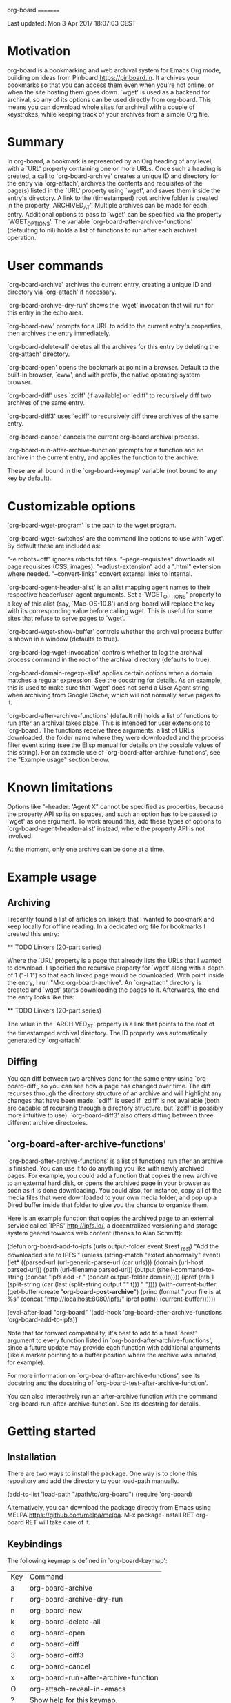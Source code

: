 org-board
=========

Last updated:  Mon  3 Apr 2017 18:07:03 CEST


* Motivation

 org-board is a bookmarking and web archival system for Emacs Org
 mode, building on ideas from Pinboard <https://pinboard.in>.  It
 archives your bookmarks so that you can access them even when
 you're not online, or when the site hosting them goes down.
 `wget' is used as a backend for archival, so any of its options
 can be used directly from org-board.  This means you can download
 whole sites for archival with a couple of keystrokes, while
 keeping track of your archives from a simple Org file.

* Summary

 In org-board, a bookmark is represented by an Org heading of any
 level, with a `URL' property containing one or more URLs.  Once
 such a heading is created, a call to `org-board-archive' creates a
 unique ID and directory for the entry via `org-attach', archives
 the contents and requisites of the page(s) listed in the `URL'
 property using `wget', and saves them inside the entry's
 directory.  A link to the (timestamped) root archive folder is
 created in the property `ARCHIVED_AT'.  Multiple archives can be
 made for each entry.  Additional options to pass to `wget' can be
 specified via the property `WGET_OPTIONS'.  The variable
 `org-board-after-archive-functions' (defaulting to nil) holds a
 list of functions to run after each archival operation.

* User commands

 `org-board-archive' archives the current entry, creating a unique
   ID and directory via `org-attach' if necessary.

 `org-board-archive-dry-run' shows the `wget' invocation that will
   run for this entry in the echo area.

 `org-board-new' prompts for a URL to add to the current entry's
   properties, then archives the entry immediately.

 `org-board-delete-all' deletes all the archives for this entry by
   deleting the `org-attach' directory.

 `org-board-open' opens the bookmark at point in a browser.
   Default to the built-in browser, `eww', and with prefix, the
   native operating system browser.

 `org-board-diff' uses `zdiff' (if available) or `ediff' to
   recursively diff two archives of the same entry.

 `org-board-diff3' uses `ediff' to recursively diff three archives
   of the same entry.

 `org-board-cancel' cancels the current org-board archival process.

 `org-board-run-after-archive-function' prompts for a function and
   an archive in the current entry, and applies the function to the
   archive.

 These are all bound in the `org-board-keymap' variable (not bound
 to any key by default).

* Customizable options

 `org-board-wget-program' is the path to the wget program.

 `org-board-wget-switches' are the command line options to use with
 `wget'.  By default these are included as:

   "-e robots=off"      ignores robots.txt files.
   "--page-requisites"  downloads all page requisites (CSS, images).
   "--adjust-extension" add a ".html" extension where needed.
   "--convert-links"    convert external links to internal.

 `org-board-agent-header-alist' is an alist mapping agent names to
 their respective header/user-agent arguments.  Set a
 `WGET_OPTIONS' property to a key of this alist (say,
 `Mac-OS-10.8') and org-board will replace the key with its
 corresponding value before calling wget. This is useful for some
 sites that refuse to serve pages to `wget'.

 `org-board-wget-show-buffer' controls whether the archival process
 buffer is shown in a window (defaults to true).

 `org-board-log-wget-invocation' controls whether to log the
 archival process command in the root of the archival directory
 (defaults to true).

 `org-board-domain-regexp-alist' applies certain options when a
 domain matches a regular expression.  See the docstring for
 details.  As an example, this is used to make sure that `wget'
 does not send a User Agent string when archiving from Google
 Cache, which will not normally serve pages to it.

 `org-board-after-archive-functions' (default nil) holds a list of
 functions to run after an archival takes place.  This is intended
 for user extensions to `org-board'.  The functions receive three
 arguments: a list of URLs downloaded, the folder name where they
 were downloaded and the process filter event string (see the Elisp
 manual for details on the possible values of this string).  For an
 example use of `org-board-after-archive-functions', see the
 "Example usage" section below.

* Known limitations

 Options like "--header: 'Agent X" cannot be specified as
 properties, because the property API splits on spaces, and such an
 option has to be passed to `wget' as one argument.  To work around
 this, add these types of options to `org-board-agent-header-alist'
 instead, where the property API is not involved.

 At the moment, only one archive can be done at a time.

* Example usage

** Archiving

 I recently found a list of articles on linkers that I wanted to
 bookmark and keep locally for offline reading.  In a dedicated org
 file for bookmarks I created this entry:

 ** TODO Linkers (20-part series)
 :PROPERTIES:
 :URL:          http://a3f.at/lists/linkers
 :WGET_OPTIONS: --recursive -l 1 --span-hosts
 :END:

 Where the `URL' property is a page that already lists the URLs
 that I wanted to download.  I specified the recursive property for
 `wget' along with a depth of 1 ("-l 1") so that each linked page
 would be downloaded.  With point inside the entry, I run "M-x
 org-board-archive".  An `org-attach' directory is created and
 `wget' starts downloading the pages to it.  Afterwards, the end
 the entry looks like this:

 ** TODO Linkers (20-part series)
 :PROPERTIES:
 :URL:          http://a3f.at/lists/linkers
 :WGET_OPTIONS: --recursive -l 1 --span-hosts
 :ID:           D3BCE79F-C465-45D5-847E-7733684B9812
 :ARCHIVED_AT:  [2016-08-30-Tue-15-03-56]
 :END:

 The value in the `ARCHIVED_AT' property is a link that points to
 the root of the timestamped archival directory.  The ID property
 was automatically generated by `org-attach'.

** Diffing

 You can diff between two archives done for the same entry using
 `org-board-diff', so you can see how a page has changed over time.
 The diff recurses through the directory structure of an archive
 and will highlight any changes that have been made.  `ediff' is
 used if `zdiff' is not available (both are capable of recursing
 through a directory structure, but `zdiff' is possibly more
 intuitive to use).  `org-board-diff3' also offers diffing between
 three different archive directories.

** `org-board-after-archive-functions'

 `org-board-after-archive-functions' is a list of functions run
 after an archive is finished.  You can use it to do anything you
 like with newly archived pages.  For example, you could add a
 function that copies the new archive to an external hard disk, or
 opens the archived page in your browser as soon as it is done
 downloading.  You could also, for instance, copy all of the media
 files that were downloaded to your own media folder, and pop up a
 Dired buffer inside that folder to give you the chance to
 organize them.

 Here is an example function that copies the archived page to an
 external service called `IPFS' <http://ipfs.io/>, a decentralized
 versioning and storage system geared towards web content (thanks
 to Alan Schmitt):

 (defun org-board-add-to-ipfs (urls output-folder event &rest _rest)
   "Add the downloaded site to IPFS."
   (unless (string-match "exited abnormally" event)
     (let* ((parsed-url (url-generic-parse-url (car urls)))
            (domain (url-host parsed-url))
            (path (url-filename parsed-url))
            (output (shell-command-to-string
 		     (concat "ipfs add -r "
 			     (concat output-folder domain))))
            (ipref
 	     (nth 1 (split-string
 		     (car (last (split-string output "\n" t))) " "))))
       (with-current-buffer (get-buffer-create "*org-board-post-archive*")
         (princ (format "your file is at %s\n"
 			(concat "http://localhost:8080/ipfs/" ipref path))
 		(current-buffer))))))

 (eval-after-load "org-board"
   '(add-hook 'org-board-after-archive-functions 'org-board-add-to-ipfs))

 Note that for forward compatibility, it's best to add to a final
 `&rest' argument to every function listed in
 `org-board-after-archive-functions', since a future update may
 provide each function with additional arguments (like a marker
 pointing to a buffer position where the archive was initiated, for
 example).

 For more information on `org-board-after-archive-functions', see
 its docstring and the docstring of
 `org-board-test-after-archive-function'.

 You can also interactively run an after-archive function with the
 command `org-board-run-after-archive-function'.  See its docstring
 for details.


* Getting started

** Installation

 There are two ways to install the package.  One way is to clone
 this repository and add the directory to your load-path manually.

 (add-to-list 'load-path "/path/to/org-board")
 (require 'org-board)

 Alternatively, you can download the package directly from Emacs
 using MELPA <https://github.com/melpa/melpa>.  M-x
 package-install RET org-board RET will take care of it.

** Keybindings

 The following keymap is defined in `org-board-keymap':

 | Key | Command                              |
 | a   | org-board-archive                    |
 | r   | org-board-archive-dry-run            |
 | n   | org-board-new                        |
 | k   | org-board-delete-all                 |
 | o   | org-board-open                       |
 | d   | org-board-diff                       |
 | 3   | org-board-diff3                      |
 | c   | org-board-cancel                     |
 | x   | org-board-run-after-archive-function |
 | O   | org-attach-reveal-in-emacs           |
 | ?   | Show help for this keymap.           |

 To install the keymap give it a prefix key, e.g.:

 (global-set-key (kbd "C-c o") org-board-keymap)

 Then typing `C-c o a' would run `org-board-archive', for example.

* Miscellaneous

 The location of `wget' should be picked up automatically from the
 `PATH' environment variable.  If it is not, then the variable
 `org-board-wget-program' can be customized.

 Other options are already set so that archiving bookmarks is done
 pretty much automatically.  With no `WGET_OPTIONS' specified, by
 default `org-board-archive' will just download the page and its
 requisites (images and CSS), and nothing else.

** Support for org-capture from Firefox (thanks to Alan Schmitt):

 On the Firefox side, install org-capture from here:

   http://chadok.info/firefox-org-capture/

 Alternatively, you can do it manually by following the
 instructions here:

   http://weblog.zamazal.org/org-mode-firefox/
     (in the “The advanced way” section)

 When org-capture is installed, add `(require 'org-protocol)' to
 your init file (`~/.emacs').

 Then create a capture template like this:

   (setq org-board-capture-file "my-org-board.org")

   (setq org-capture-templates
         `(...
           ("c" "capture through org protocol" entry
             (file+headline ,org-board-capture-file "Unsorted")
             "* %?%:description\n:PROPERTIES:\n:URL: %:link\n:END:\n\n Added %U")
           ...))

 And add a hook to `org-capture-before-finalize-hook':

   (defun do-org-board-dl-hook ()
     (when (equal (buffer-name)
             (concat "CAPTURE-" org-board-capture-file))
       (org-board-archive)))

   (add-hook 'org-capture-before-finalize-hook 'do-org-board-dl-hook)

* Acknowledgements

 Thanks to Alan Schmitt for the code to combine `org-board' and
 `org-capture', and for the example function used in the
 documentation of `org-board-after-archive-functions' above.

